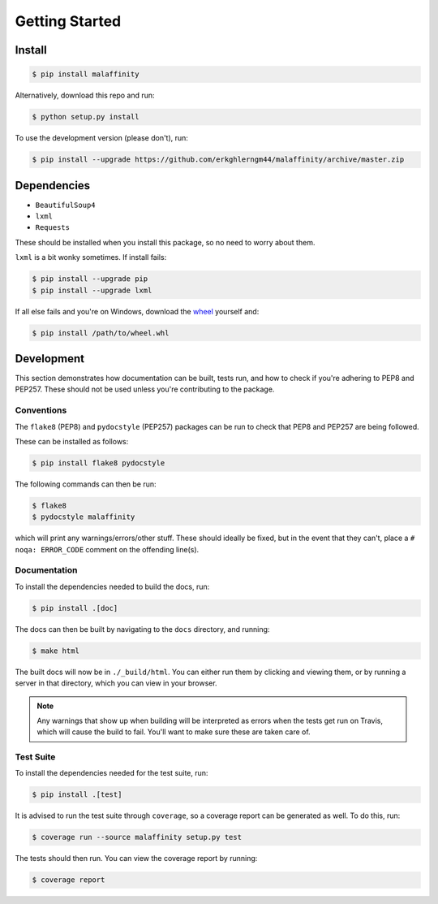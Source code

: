 Getting Started
===============


Install
-------

.. code-block:: bash

    $ pip install malaffinity

Alternatively, download this repo and run:

.. code-block:: bash

    $ python setup.py install

To use the development version (please don't), run:

.. code-block:: bash

    $ pip install --upgrade https://github.com/erkghlerngm44/malaffinity/archive/master.zip


Dependencies
------------

* ``BeautifulSoup4``
* ``lxml``
* ``Requests``

These should be installed when you install this package, so no need to worry about them.

``lxml`` is a bit wonky sometimes. If install fails:

.. code-block:: bash

    $ pip install --upgrade pip
    $ pip install --upgrade lxml

If all else fails and you're on Windows, download the
`wheel <http://www.lfd.uci.edu/~gohlke/pythonlibs/#lxml>`__
yourself and:

.. code-block:: bash

    $ pip install /path/to/wheel.whl


Development
-----------

This section demonstrates how documentation can be built, tests run,
and how to check if you're adhering to PEP8 and PEP257.
These should not be used unless you're contributing to the package.

.. _conventions:

Conventions
~~~~~~~~~~~

The ``flake8`` (PEP8) and ``pydocstyle`` (PEP257) packages can be run
to check that PEP8 and PEP257 are being followed.

These can be installed as follows:

.. code-block:: bash

    $ pip install flake8 pydocstyle

The following commands can then be run:

.. code-block:: bash

    $ flake8
    $ pydocstyle malaffinity

which will print any warnings/errors/other stuff. These should ideally
be fixed, but in the event that they can't, place a ``# noqa: ERROR_CODE``
comment on the offending line(s).

.. _build-docs:

Documentation
~~~~~~~~~~~~~

To install the dependencies needed to build the docs, run:

.. code-block:: bash

    $ pip install .[doc]

The docs can then be built by navigating to the ``docs``
directory, and running:

.. code-block:: bash

    $ make html

The built docs will now be in ``./_build/html``. You can either run them
by clicking and viewing them, or by running a server in that directory,
which you can view in your browser.

.. note:: Any warnings that show up when building will be interpreted as errors
          when the tests get run on Travis, which will cause the build to fail.
          You'll want to make sure these are taken care of.

.. _run-tests:

Test Suite
~~~~~~~~~~

To install the dependencies needed for the test suite, run:

.. code-block:: bash

    $ pip install .[test]

It is advised to run the test suite through ``coverage``, so a
coverage report can be generated as well. To do this, run:

.. code-block:: bash

    $ coverage run --source malaffinity setup.py test

The tests should then run. You can view the coverage report by running:

.. code-block:: bash

    $ coverage report
